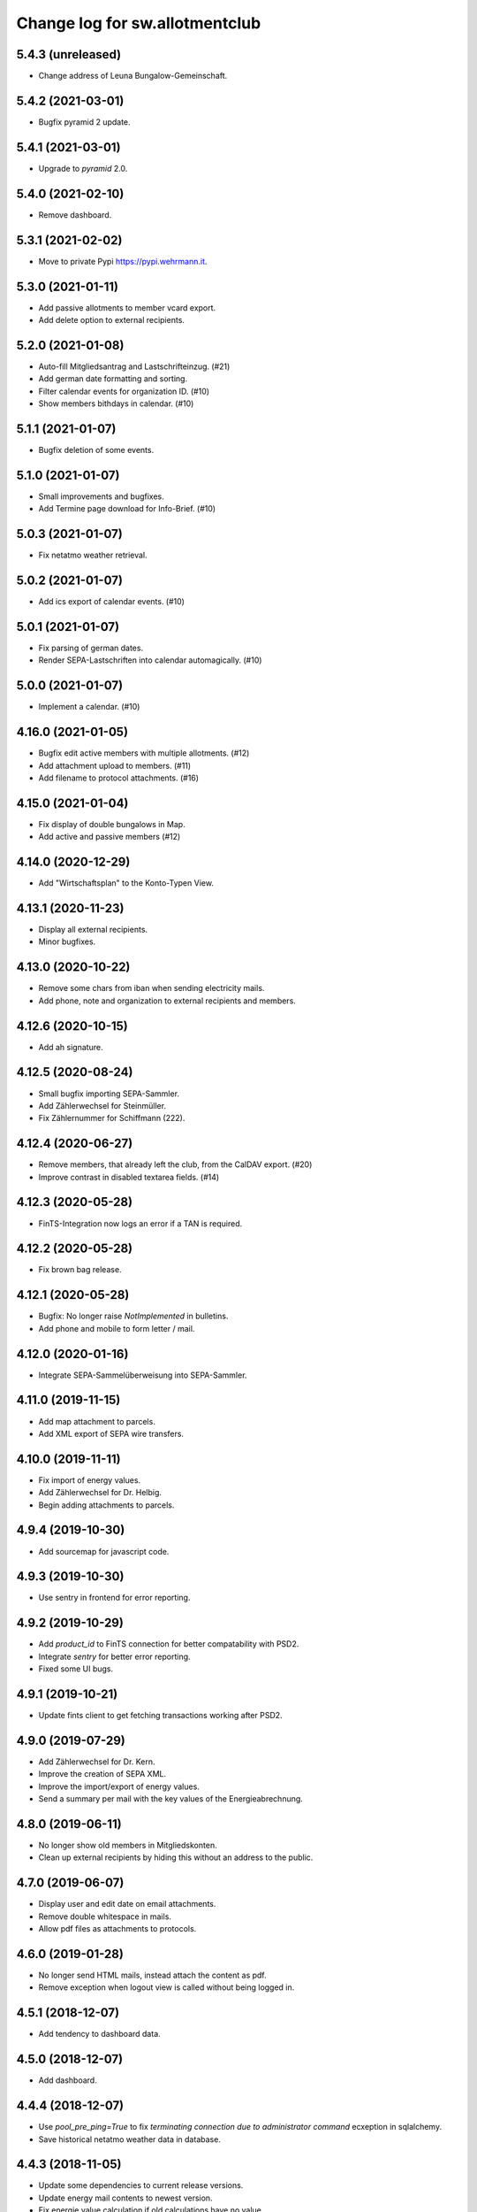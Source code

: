 ===============================
Change log for sw.allotmentclub
===============================

5.4.3 (unreleased)
==================

- Change address of Leuna Bungalow-Gemeinschaft.


5.4.2 (2021-03-01)
==================

- Bugfix pyramid 2 update.


5.4.1 (2021-03-01)
==================

- Upgrade to `pyramid` 2.0.


5.4.0 (2021-02-10)
==================

- Remove dashboard.


5.3.1 (2021-02-02)
==================

- Move to private Pypi https://pypi.wehrmann.it.


5.3.0 (2021-01-11)
==================

- Add passive allotments to member vcard export.

- Add delete option to external recipients.


5.2.0 (2021-01-08)
==================

- Auto-fill Mitgliedsantrag and Lastschrifteinzug. (#21)

- Add german date formatting and sorting.

- Filter calendar events for organization ID. (#10)

- Show members bithdays in calendar. (#10)


5.1.1 (2021-01-07)
==================

- Bugfix deletion of some events.


5.1.0 (2021-01-07)
==================

- Small improvements and bugfixes.

- Add Termine page download for Info-Brief. (#10)


5.0.3 (2021-01-07)
==================

- Fix netatmo weather retrieval.


5.0.2 (2021-01-07)
==================

- Add ics export of calendar events. (#10)


5.0.1 (2021-01-07)
==================

- Fix parsing of german dates.

- Render SEPA-Lastschriften into calendar automagically. (#10)


5.0.0 (2021-01-07)
==================

- Implement a calendar. (#10)


4.16.0 (2021-01-05)
===================

- Bugfix edit active members with multiple allotments. (#12)

- Add attachment upload to members. (#11)

- Add filename to protocol attachments. (#16)


4.15.0 (2021-01-04)
===================

- Fix display of double bungalows in Map.

- Add active and passive members (#12)


4.14.0 (2020-12-29)
===================

- Add "Wirtschaftsplan" to the Konto-Typen View.


4.13.1 (2020-11-23)
===================

- Display all external recipients.

- Minor bugfixes.


4.13.0 (2020-10-22)
===================

- Remove some chars from iban when sending electricity mails.

- Add phone, note and organization to external recipients and members.


4.12.6 (2020-10-15)
===================

- Add ah signature.


4.12.5 (2020-08-24)
===================

- Small bugfix importing SEPA-Sammler.

- Add Zählerwechsel for Steinmüller.

- Fix Zählernummer for Schiffmann (222).


4.12.4 (2020-06-27)
===================

- Remove members, that already left the club, from the CalDAV export. (#20)

- Improve contrast in disabled textarea fields. (#14)


4.12.3 (2020-05-28)
===================

- FinTS-Integration now logs an error if a TAN is required.


4.12.2 (2020-05-28)
===================

- Fix brown bag release.


4.12.1 (2020-05-28)
===================

- Bugfix: No longer raise `NotImplemented` in bulletins.

- Add phone and mobile to form letter / mail.


4.12.0 (2020-01-16)
===================

- Integrate SEPA-Sammelüberweisung into SEPA-Sammler.


4.11.0 (2019-11-15)
===================

- Add map attachment to parcels.

- Add XML export of SEPA wire transfers.


4.10.0 (2019-11-11)
===================

- Fix import of energy values.

- Add Zählerwechsel for Dr. Helbig.

- Begin adding attachments to parcels.


4.9.4 (2019-10-30)
==================

- Add sourcemap for javascript code.


4.9.3 (2019-10-30)
==================

- Use sentry in frontend for error reporting.


4.9.2 (2019-10-29)
==================

- Add `product_id` to FinTS connection for better compatability with PSD2.

- Integrate `sentry` for better error reporting.

- Fixed some UI bugs.


4.9.1 (2019-10-21)
==================

- Update fints client to get fetching transactions working after PSD2.


4.9.0 (2019-07-29)
==================

- Add Zählerwechsel for Dr. Kern.

- Improve the creation of SEPA XML.

- Improve the import/export of energy values.

- Send a summary per mail with the key values of the Energieabrechnung.


4.8.0 (2019-06-11)
==================

- No longer show old members in Mitgliedskonten.

- Clean up external recipients by hiding this without an address to the public.


4.7.0 (2019-06-07)
==================

- Display user and edit date on email attachments.

- Remove double whitespace in mails.

- Allow pdf files as attachments to protocols.


4.6.0 (2019-01-28)
==================

- No longer send HTML mails, instead attach the content as pdf.

- Remove exception when logout view is called without being logged in.


4.5.1 (2018-12-07)
==================

- Add tendency to dashboard data.


4.5.0 (2018-12-07)
==================

- Add dashboard.


4.4.4 (2018-12-07)
==================

- Use `pool_pre_ping=True` to fix `terminating connection due to administrator command` ecxeption
  in sqlalchemy.

- Save historical netatmo weather data in database.


4.4.3 (2018-11-05)
==================

- Update some dependencies to current release versions.

- Update energy mail contents to newest version.

- Fix energie value calculation if old calculations have no value.

- Fix sending mails with attachments that have unicode characters in filename.


4.4.2 (2018-06-28)
==================

- Add Datum column to account report.

- Fix a table rendering bug when a cell is empty.


4.4.1 (2018-06-28)
==================

- Fix brown bag release.


4.4.0 (2018-06-28)
==================

- Set value per member to 75,- € beginning 2019.

- Add value_last_year to Energieabrechnung.

- Add pdf export of virtual banking accounts.


4.2.2 (2018-06-18)
==================

- Made sure SEPA-SAMMLERS are not imported if no `SEPASammlerEntry` is specified.


4.2.1 (2018-06-11)
==================

- Bugfix: If member has multiple electic meters, energieabrechnung bookings where added for just
  one of them.



4.2.0 (2018-05-28)
==================

- Bugfix: If member has multiple electic meters, advanced pay bookings where added for just one of
  them.

- Update to pyramid 1.9.2.

- Increase mimetype field for depot uploads.


4.1.1 (2018-03-22)
==================

- Fix value format in XML SEPA export.

- Add option to reprint sent messages.


4.1.0 (2018-02-26)
==================

- Update badges.

- Add integration to circleci 2 and codeclimate.


4.0.4 (2018-02-23)
==================

- Remove auth config from radicale as its moved to the nginx server.


4.0.3 (2018-02-23)
==================

- Make sure radicale does only bind to localhost.


4.0.2 (2018-02-23)
==================

- Fix radicale server startup.


4.0.1 (2018-02-23)
==================

- Remove app-init stuff which was needed by the heroku nginx buildpack.

- Update netatmo client and scope it to only read station data.

- Retrieve banking credentials from pyramid settings instead of from the environment.


4.0.0 (2018-02-15)
==================

- Add compiled frontend code into package.


3.9.0 (2018-02-14)
==================

- Fix install requirements to be able to install them only from pypi.


3.8.0 (2018-02-13)
==================

- Prepare package for the first release on Pypi.


3.7.6 (2018-01-31)
==================

- Print firstname in the signature of letters.


3.7.5 (2018-01-31)
==================

- Print firstname in the signature of mails.


3.7.4 (2018-01-15)
==================

- Fix length validator if value is None.

- Fix import of Rechnungen. Be more verbose if import is broken.


3.7.3 (2018-01-14)
==================

- Fix tests.


3.7.2 (2018-01-14)
==================

- Fix brown bag release.


3.7.1 (2018-01-14)
==================

- Increase time to look back when importing transactions.


3.7.0 (2017-12-22)
==================

- Add validation to most of the form fields.


3.6.1 (2017-12-21)
==================

- Dont save messages sent via application in inbox.


3.6.0 (2017-12-21)
==================

- Show waste water list in application.

- Show property tax b list in application.

- Show energy price values.


3.5.2 (2017-12-05)
==================

- Add vorstand@roter-see.de as CC if mail is sent to just one recipient.


3.5.1 (2017-11-18)
==================

- Fix bug in assigment update form.

- Remove SW from Ende in protocols.

- Add protocol attachment delete view.


3.5.0 (2017-11-08)
==================

- Add member add form.


3.4.9 (2017-11-06)
==================

- Add empty title to external recipients.


3.4.8 (2017-11-03)
==================

- Add a mask icon which gets rendered in Safari pinned tabs.


3.4.7 (2017-10-12)
==================

- Prepare Energieabrechnung 2017.


3.4.6 (2017-09-20)
==================

- Add access for eberhard kietz as Behoerdenbeauftragter.


3.4.5 (2017-09-18)
==================

- Use `mt-940` egg instead of checkout as changes are released now.

- Dont be too strict when rendering PDFs.

- Make protocoll details more robust against wrong user input.


3.4.4 (2017-09-01)
==================

- Repair tests.


3.4.3 (2017-09-01)
==================

- Allow adding MS Word documents and images to mails as attachments.


3.4.2 (2017-08-24)
==================

- Fix bug in generating frontend sources.


3.4.1 (2017-08-24)
==================

- Updated frontend libraries.


3.4.0 (2017-08-22)
==================

- Energieabrechnung is now a ful integrated workflow.


3.3.8 (2017-08-21)
==================

- Fix inbound webhook special date.


3.3.7 (2017-08-18)
==================

- Just retrieve bookings from the last 7 days.


3.3.6 (2017-08-17)
==================

- Add missing frontend images.


3.3.5 (2017-08-17)
==================

- Fix postmark inbound webhook if attachment has a long mimetype.


3.3.4 (2017-08-17)
==================

- No longer raise Exception if SentMessageInfo is non as this results in recursive errors.


3.3.3 (2017-08-17)
==================

- No longer raise Exception if SentMessageInfo is non as this results in recursive errors.


3.3.2 (2017-08-17)
==================

- Fix syntax error in portal.ini.


3.3.1 (2017-08-17)
==================

- Send exceptions per mail.


3.3.0 (2017-08-16)
==================

- Update pyramid to version 1.9.1.


3.2.11 (2017-08-07)
===================

- Add HTML parser for incoming mail.


3.2.10 (2017-07-28)
===================

- Add signature for hs.


3.2.9 (2017-07-27)
==================

- Add fallback if netatmo API is not working.


3.2.8 (2017-07-23)
==================

- Repair download of protocol attachments after upgrade to Python 3.6.

- Decrease font size of bulletins from 20pt to make room for more content.


3.2.7 (2017-07-16)
==================

- Fix duplicate import of SAMMLER-LS.


3.2.6 (2017-07-04)
==================

- Fix import of SAMMLER-LS.


3.2.5 (2017-06-22)
==================

- Change Vorsitzender in all letters to the current one.


3.2.4 (2017-06-19)
==================

- Look wider in the history when retrieving fints items.


3.2.3 (2017-06-19)
==================

- Add new users Andreas Mielke and Constanze Seyfert.


3.2.2 (2017-06-16)
==================

- Use `babel` to format currencies and translate datetimes OS independent.


3.2.1 (2017-06-15)
==================

- Revert back to localized datime and currency formatting as problems on heroku side are solved.


3.2.0 (2017-06-14)
==================

- Update to Pyramid 1.8.4.

- Use the python library `fints` to replace the old `aqbanking` script.


3.1.2 (2017-06-09)
==================

- Add a reply view for messages.

- Use `pytest-catchlog` in favor of `pytest-capturelog` which is no longer maintained.

- Switch to XSLX export for Zählerstände and Einladungsliste MV.

- Fixed download of Betritt and Lastschrift.


3.1.1 (2017-05-30)
==================

- Fix member edit for after switch to Python3.

- Add more debugging output for delivery webhook.


3.1.0 (2017-05-26)
==================

- Fix error if no IP was sent in Postmark webkook.

- Add mail inbox and split old mail view into sent and drafts.


3.0.0 (2017-05-24)
==================

- Bump python version from Python 2.7 to Python 3.6.
  3.6


2.12.0 (2017-05-16)
===================

- Bump all versions of packages to the newest ones.


2.11.1 (2017-05-12)
===================

- Fix tests on circleCI.


2.11.0 (2017-05-12)
===================

- Add upport for delivery postmark webhook.

- Add postmark inbound webhook.


2.10.9 (2017-04-27)
===================

- Readd codecov upload (JS) as its no longer broken for circleci.


2.10.8 (2017-03-22)
===================

- No longer display members and users from different organizations in dropdowns.


2.10.7 (2017-03-16)
===================

- Remove codecov upload (JS) as its broken for circleci.


2.10.6 (2017-03-16)
===================

- Fix a bug in deployment process.


2.10.5 (2017-03-16)
===================

- Set member Beitrag to 65,- EUR.

- Increase proxy cache so that the map renders correctly.


2.10.4 (2017-03-09)
===================

- Fix a bug where mails were sent to people in the wrong organization.


2.10.3 (2017-02-21)
===================

- Fix segmentation fault during transaction import.

- No longer reimport transaction before 2017.


2.10.2 (2017-02-07)
===================

- Fix access to other vcf addressbook data.


2.10.1 (2017-02-07)
===================

- Add organization name to vcf addressbook data.


2.10.0 (2017-02-07)
===================

- Support multiple organizations when writing vcf addressbook data.


2.9.0 (2017-02-07)
==================

- Add birthday to members.

- Add script to import members from CSV.


2.8.4 (2017-01-19)
==================

- Also display rain info of the last 24h.


2.8.3 (2017-01-19)
==================

- Improve visual appearance of current temperature.


2.8.2 (2017-01-19)
==================

- Fix some more display bugs on mobile devices.


2.8.1 (2017-01-19)
==================

- Fix a display bug on mobile devices.


2.8.0 (2017-01-19)
==================

- Display current temperature in dashboard.


2.7.5 (2017-01-11)
==================

- Rollback readonly mode as it is not working correctly.


2.7.4 (2017-01-11)
==================

- Switch DAV to readonly mode.


2.7.3 (2017-01-11)
==================

- Debug non starting CardDAV server.


2.7.2 (2017-01-11)
==================

- Debug non starting CardDAV server.


2.7.1 (2017-01-11)
==================

- Fix tests.


2.7.0 (2017-01-11)
==================

- Add CardDAV-Server that serves member data for CardDAV clients.


2.6.6 (2017-01-09)
==================

- Update webserver for letsencrypt authentication.


2.6.5 (2017-01-09)
==================

- Minor tweaks to the build process.


2.6.4 (2017-01-09)
==================

- Repair release.

- Update webserver for letsencrypt authentication.


2.6.3 (2017-01-04)
==================

- Bugfix while importing splitted Sammler.


2.6.2 (2016-11-28)
==================

- Bugfix: Dont break if no city is given.

- Bugfix: Silence "Zeile markieren" error.


2.6.1 (2016-11-24)
==================

- Bugfix assignment hours billing.


2.6.0 (2016-11-24)
==================

- Update bank information.

- Add support for the postmark bounce webhook.


2.5.4 (2016-11-23)
==================

- Fix the message tag format.

- Display the mail status in a seperate table.


2.5.3 (2016-11-23)
==================

- Fix the timezone of the opened date received by postmark.


2.5.3 (2016-11-23)
==================

- Use tag instead if Message-ID to get the right message from DB.


2.5.3 (2016-11-22)
==================

- Bugfix release.


2.5.2 (2016-11-22)
==================

- Make sure that Postmark keeps the Message-ID Header.


2.5.1 (2016-11-22)
==================

- Raise a more readable error if tracking status sent by postmark cannot be
  saved.


2.5.0 (2016-11-22)
==================

- Save the open tracking status for messages sent via postmark in db.


2.4.0 (2016-11-22)
==================

- Add new view to show, where a member made is assignments.


2.3.1 (2016-10-20)
==================

- Prepare update to letsencrypt certificate again.


2.3.0 (2016-10-20)
==================

- Prepare update to letsencrypt certificate.


2.2.4 (2016-10-20)
==================

- Fix import bug, that different members might have the same iban.


2.2.3 (2016-10-18)
==================

- Bugfix for the duplicate booking fix. (#24)


2.2.2 (2016-10-18)
==================

- Fix duplicate bookings. (#24)


2.2.1 (2016-09-27)
==================

- Fix SEPA export for Energieabrechnung.


2.2.0 (2016-09-16)
==================

- Finalize the new energy billing procedure.


2.1.6 (2016-09-12)
==================

- Improve handling of import and calculation of energy values.

- Add booking details views. (#6)


2.1.5 (2016-08-02)
==================

- Bugfix: Repair automatic account import after changes from #16.


2.1.4 (2016-08-02)
==================

- Bugfix: Repair automatic account import after changes from #16.


2.1.3 (2016-08-02)
==================

- No longer remove duplicate log entries.


2.1.2 (2016-07-31)
==================

- Add information about tap water on parcels. (#21)


2.1.1 (2016-07-30)
==================

- Fixed a bug that prevented load of MemberAccountDetailList after #16.

- Massively improved performance by removing bleach clean on every rendered
  text item.


2.1.0 (2016-07-27)
==================

- Move `insert_due_for_membership_fee` entry point to a view accessable from
  UI. (#3)

- Move `calculate_energy_values` entry point to a view accessable from UI. (#3)

- Its now possible to add different organizations. (#16)

- Minor code clean up.


2.0.5 (2016-07-26)
==================

- Bugfix in fetching transactions from bank. (#10)


2.0.4 (2016-07-25)
==================

- Add attachments for keylists. (#18)

- Add text/plain part in emails. (#20)

- Fix security problem. (#10)


2.0.3 (2016-07-20)
==================

- Update Rollbar integration.

- Start adding OpenCV support.


2.0.2 (2016-07-15)
==================

- Max upload size increased to 10MB.


2.0.1 (2016-07-12)
==================

- Styling fixes.


2.0.0 (2016-07-12)
==================

- Introduce view based security via database. Access to any view can now be
  authorized to single users via a new admin interface.


1.7.1 (2016-07-07)
==================

- Minor bugfixes.


1.7.0 (2016-07-06)
==================

- Add keylist module.


1.6.14 (2016-07-05)
===================

- Improve the load times of the home view.

- Add view that display sale history since 2016.

- Moved letter Energieabrechnung and Fehlende Arbeitsstunden to mail.

- Removed formletter module.


1.6.13 (2016-07-03)
===================

- Repair member account details view after changes to SEPASammler.

- Add view that automatically generates SEPASammler entries for a SEPASammler.

- Add view to export the new SEPASammler to Sparkasse XML.


1.6.12 (2016-06-30)
===================

- Prepare sepa sammler import.


1.6.11 (2016-06-29)
===================

- Begin refactoring the SEPA Sammler views.

- Export email address in MV entrance list.


1.6.10 (2016-06-27)
===================

- Export comment to energy meter list if discounted to a third person.

- Add view to export MV entrance list.

1.6.9 (2016-06-26)
==================

- Improved export of energy meters.

1.6.8 (2016-06-22)
==================

- Use printed date for later downloads of already sent messages.

1.6.7 (2016-06-22)
==================

- Add some more fields to member edit form. (#4)

1.6.6 (2016-06-16)
==================

- Add member edit form. (#4)


1.6.5 (2016-06-16)
==================

- Improved Zaehler-Export:

  - Show the standings of the last 2 years.
  - Dont export the Satellitenanlage virtual Zaehler.

- Permanently fix a bug with sending to big emails via `repoze.sendmail`.

- Change XML downloads to ZIP downloads to be compatible to iOS browsers.

- Allow HTML tables in forms e.g. for Tagesordnung.

1.6.4 (2016-06-14)
==================

- Added seperate views for AdvancePayDownload I and II.


1.6.3 (2016-05-21)
==================

- Add new access group 'Revisionskommission', which has read only access to
  electricity and finances.


1.6.2 (2016-05-11)
==================

- Title and appellation for external recipients where inverted.


1.6.1 (2016-04-27)
==================

- Bugfix: Preview should render pdf of all recipients, not just those without
  an email address.


1.6.0 (2016-04-26)
==================

- Add buttons for CSV download and print to every datatable.


1.5.10 (2016-04-26)
===================

- Bugfix: Dont try to send emails to post addresses, stupid!

- Bugfix: Allow german float format for assignment attendee hours. (re #11)


1.5.9 (2016-04-25)
==================

- Added firstname to available variables for greetings in messages.


1.5.8 (2016-04-25)
==================

- Allow customization of the greeting line in messages.


1.5.7 (2016-04-21)
==================

- Repair Mail-UI sending messages no longer returns an error. (#9)


1.5.6 (2016-04-21)
==================

- Allow adding multiple recipients in Mail.


1.5.5 (2016-04-18)
==================

- Update Vorsitzenden to Annette Rösler in mail and print footer.

- Add signature of Annette Rösler.


1.5.4 (2016-04-13)
==================

- Explicitely save objects on add to the database. This should prevent the
  randomly occurring `AttributeError: 'NoneType' object has no attribute '__acl__'`.
  (https://rollbar.com/sw-allotmentclub/sw-allotmentclub/items/12/)


1.5.3 (2016-04-13)
==================

- Allow Google Chrome to restore saved username/password to login form.


1.5.2 (2016-03-31)
==================

- Add SEPA Sammler für Energieabschlag I and Mitgliedsbeitrag 2016.


1.5.1 (2016-03-30)
==================

- Bugfix: Repair add/edit form of protocols and assignment attendees, which
  broke due to an API change in `ajja` form library that was not handled
  correctly.


1.5.0 (2016-03-30)
==================

- Use new form library `ajja` which is the successor of `gocept.jsform`.

- Allow sending messages to external recipients which are not members of the
  allotmentclub.


1.4.9 (2016-03-17)
==================

- Set DateStyle on Database as the fix from 1.4.8 did not work unfortunately.


1.4.8 (2016-03-17)
==================

- Explicitely set DateStyle for postgresql to fix changing dates in postgres db.


1.4.7 (2016-03-15)
==================

- Only log successful bank imports if transactions were imported.

- Begin cleaning up code base.


1.4.6 (2016-03-14)
==================

- Add Rollbar integration. Now every exception in frontend or backend is
  captured.


1.4.5 (2016-03-14)
==================

- Fixed a bug with the auto source reload feature.


1.4.4 (2016-03-14)
==================

- Members that sold their allotments should not have to pay advance electricity costs.

- Fixed BIC of Andre Hartmann which broke the Saalesparkasse SEPA importer.


1.4.3 (2016-03-10)
==================

- Try to auto reload frontend sources if version does not match.

- Make this Changelog accessable in frontend.


1.4.2 (2016-03-10)
==================

- Fix tests to allow deployment.


1.4.1 (2016-03-10)
==================

- Ease postgresql development setup.

- Add logging for booking import.


1.4.0 (2016-03-09)
==================

- Update requirements to newest versions.

- Bugfix: Readd `pyramid_tm` to repair transaction management.


1.3.8 (2016-03-09)
==================

- Make the import bankings work.


1.3.7 (2016-03-09)
==================

- Add aqbanking as a buildpack.


1.3.6 (2016-03-08)
==================

- Use epoll/kqueue as nginx connection method on supported systems.

- Use shield style for CircleCi token.

- Add code coverage reports for frontend code.

- No longer send emails bcc to vorstand@roter-see.de.

- Provide an aqbanking binary for testing first.

1.3.5 (2016-03-08)
==================

- Fix development setup to have grunt and py.test in the monorepo root.

- Initialize app with nginx correctly.


1.3.4 (2016-03-07)
==================

- Finally repair deployment.


1.3.3 (2016-03-07)
==================

- Repair deployment again.


1.3.2 (2016-03-06)
==================

- Repair deployment again.


1.3.1 (2016-03-06)
==================

- Repair deployment.


1.3.0 (2016-03-06)
==================

- Remove buildout form deployment.


1.2.11 (2016-03-04)
===================

- Add static page content and nginx config for http://www.roter-see.de.


1.2.10 (2016-03-04)
===================

- Added icon to verify SSL grade.

- Add code coverage and icon to measure coverage.

1.2.9 (2016-03-03)
==================

- Add relic application messurements.


1.2.8 (2016-03-03)
==================

- Update DB config.


1.2.6 (2016-03-03)
==================

- Fix map tests.


1.2.5 (2016-03-02)
==================

- Fix nginx server config.


1.2.3 (2016-03-02)
==================

- Remove depencency to `rsvg-convert`.


1.2.2 (2016-03-02)
==================

- Enable Mail on Heroku.


1.2.0 (2016-03-02)
==================

- Update build to use `pip` to install requirements.

- Prepare releasing to Heroku.


1.1.1 (2016-03-01)
==================

- Add CI badge in footer.


1.1.0 (2016-03-01)
==================

- Write tests in `py.test` and `jasmine`.

- Move from mercurial to github.


1.0.10 (2016-02-29)
===================

- Fix filename ending for depot downloads.


1.0.9 (2016-02-22)
==================

- Implement sorting for kilowatthours.

1.0.7 (2016-02-03)
==================

- Add view for allotment sale from one member to another.

- Allow specifying an account holder different from owner of allotment for
  direct debit.

1.0.6 (2016-02-03)
==================

- Fix duplicate names in map view.

- Improve rendering of version mismatch error message. Add hint what to do to
  get rid of this message.

- Updated form library to newest major version (gocept.jsform == 3.0.0)


1.0.5 (2016-02-02)
==================

- Began writing Changelog.

- Add version check between client and server to make sure client uses newest
  software version available.

- Add automatic import from banking account.
